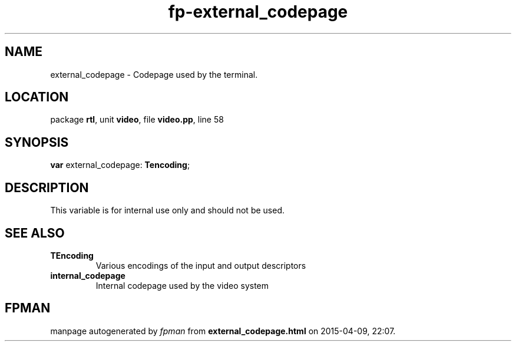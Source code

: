.\" file autogenerated by fpman
.TH "fp-external_codepage" 3 "2014-03-14" "fpman" "Free Pascal Programmer's Manual"
.SH NAME
external_codepage - Codepage used by the terminal.
.SH LOCATION
package \fBrtl\fR, unit \fBvideo\fR, file \fBvideo.pp\fR, line 58
.SH SYNOPSIS
\fBvar\fR external_codepage: \fBTencoding\fR;

.SH DESCRIPTION
This variable is for internal use only and should not be used.


.SH SEE ALSO
.TP
.B TEncoding
Various encodings of the input and output descriptors
.TP
.B internal_codepage
Internal codepage used by the video system

.SH FPMAN
manpage autogenerated by \fIfpman\fR from \fBexternal_codepage.html\fR on 2015-04-09, 22:07.

